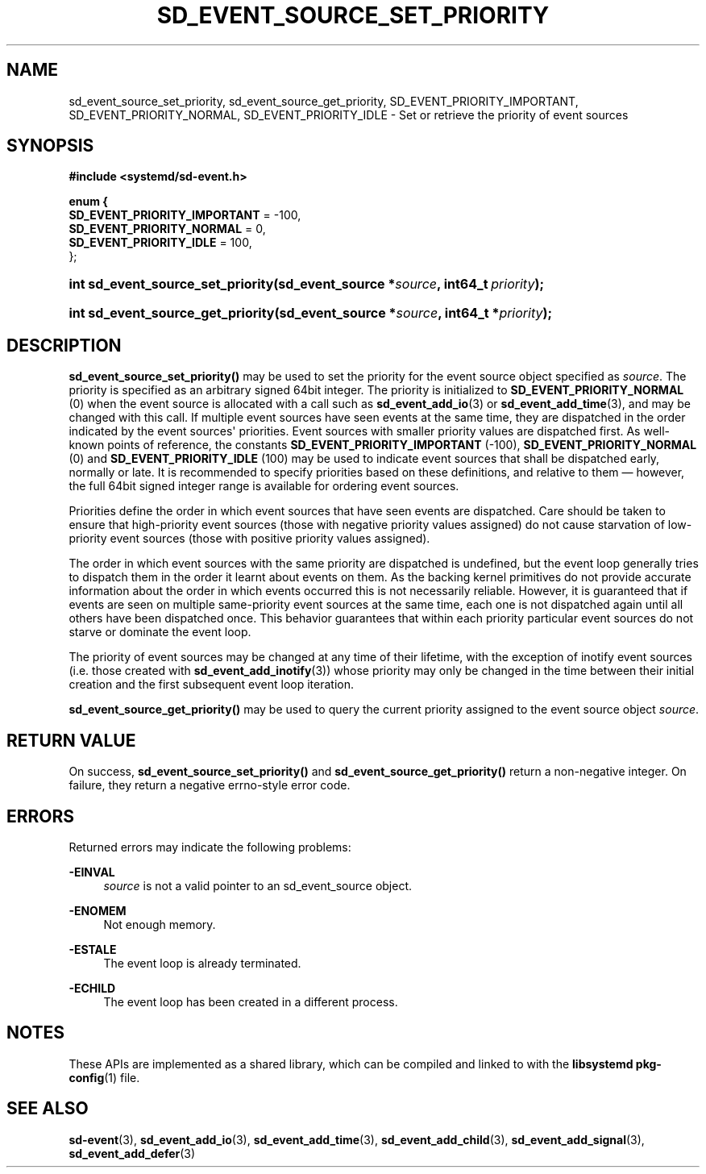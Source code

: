 '\" t
.TH "SD_EVENT_SOURCE_SET_PRIORITY" "3" "" "systemd 239" "sd_event_source_set_priority"
.\" -----------------------------------------------------------------
.\" * Define some portability stuff
.\" -----------------------------------------------------------------
.\" ~~~~~~~~~~~~~~~~~~~~~~~~~~~~~~~~~~~~~~~~~~~~~~~~~~~~~~~~~~~~~~~~~
.\" http://bugs.debian.org/507673
.\" http://lists.gnu.org/archive/html/groff/2009-02/msg00013.html
.\" ~~~~~~~~~~~~~~~~~~~~~~~~~~~~~~~~~~~~~~~~~~~~~~~~~~~~~~~~~~~~~~~~~
.ie \n(.g .ds Aq \(aq
.el       .ds Aq '
.\" -----------------------------------------------------------------
.\" * set default formatting
.\" -----------------------------------------------------------------
.\" disable hyphenation
.nh
.\" disable justification (adjust text to left margin only)
.ad l
.\" -----------------------------------------------------------------
.\" * MAIN CONTENT STARTS HERE *
.\" -----------------------------------------------------------------
.SH "NAME"
sd_event_source_set_priority, sd_event_source_get_priority, SD_EVENT_PRIORITY_IMPORTANT, SD_EVENT_PRIORITY_NORMAL, SD_EVENT_PRIORITY_IDLE \- Set or retrieve the priority of event sources
.SH "SYNOPSIS"
.sp
.ft B
.nf
#include <systemd/sd\-event\&.h>
.fi
.ft
.sp
.ft B
.nf
enum {
        \fBSD_EVENT_PRIORITY_IMPORTANT\fR = \-100,
        \fBSD_EVENT_PRIORITY_NORMAL\fR = 0,
        \fBSD_EVENT_PRIORITY_IDLE\fR = 100,
};
.fi
.ft
.HP \w'int\ sd_event_source_set_priority('u
.BI "int sd_event_source_set_priority(sd_event_source\ *" "source" ", int64_t\ " "priority" ");"
.HP \w'int\ sd_event_source_get_priority('u
.BI "int sd_event_source_get_priority(sd_event_source\ *" "source" ", int64_t\ *" "priority" ");"
.SH "DESCRIPTION"
.PP
\fBsd_event_source_set_priority()\fR
may be used to set the priority for the event source object specified as
\fIsource\fR\&. The priority is specified as an arbitrary signed 64bit integer\&. The priority is initialized to
\fBSD_EVENT_PRIORITY_NORMAL\fR
(0) when the event source is allocated with a call such as
\fBsd_event_add_io\fR(3)
or
\fBsd_event_add_time\fR(3), and may be changed with this call\&. If multiple event sources have seen events at the same time, they are dispatched in the order indicated by the event sources\*(Aq priorities\&. Event sources with smaller priority values are dispatched first\&. As well\-known points of reference, the constants
\fBSD_EVENT_PRIORITY_IMPORTANT\fR
(\-100),
\fBSD_EVENT_PRIORITY_NORMAL\fR
(0) and
\fBSD_EVENT_PRIORITY_IDLE\fR
(100) may be used to indicate event sources that shall be dispatched early, normally or late\&. It is recommended to specify priorities based on these definitions, and relative to them \(em however, the full 64bit signed integer range is available for ordering event sources\&.
.PP
Priorities define the order in which event sources that have seen events are dispatched\&. Care should be taken to ensure that high\-priority event sources (those with negative priority values assigned) do not cause starvation of low\-priority event sources (those with positive priority values assigned)\&.
.PP
The order in which event sources with the same priority are dispatched is undefined, but the event loop generally tries to dispatch them in the order it learnt about events on them\&. As the backing kernel primitives do not provide accurate information about the order in which events occurred this is not necessarily reliable\&. However, it is guaranteed that if events are seen on multiple same\-priority event sources at the same time, each one is not dispatched again until all others have been dispatched once\&. This behavior guarantees that within each priority particular event sources do not starve or dominate the event loop\&.
.PP
The priority of event sources may be changed at any time of their lifetime, with the exception of inotify event sources (i\&.e\&. those created with
\fBsd_event_add_inotify\fR(3)) whose priority may only be changed in the time between their initial creation and the first subsequent event loop iteration\&.
.PP
\fBsd_event_source_get_priority()\fR
may be used to query the current priority assigned to the event source object
\fIsource\fR\&.
.SH "RETURN VALUE"
.PP
On success,
\fBsd_event_source_set_priority()\fR
and
\fBsd_event_source_get_priority()\fR
return a non\-negative integer\&. On failure, they return a negative errno\-style error code\&.
.SH "ERRORS"
.PP
Returned errors may indicate the following problems:
.PP
\fB\-EINVAL\fR
.RS 4
\fIsource\fR
is not a valid pointer to an
sd_event_source
object\&.
.RE
.PP
\fB\-ENOMEM\fR
.RS 4
Not enough memory\&.
.RE
.PP
\fB\-ESTALE\fR
.RS 4
The event loop is already terminated\&.
.RE
.PP
\fB\-ECHILD\fR
.RS 4
The event loop has been created in a different process\&.
.RE
.SH "NOTES"
.PP
These APIs are implemented as a shared library, which can be compiled and linked to with the
\fBlibsystemd\fR\ \&\fBpkg-config\fR(1)
file\&.
.SH "SEE ALSO"
.PP
\fBsd-event\fR(3),
\fBsd_event_add_io\fR(3),
\fBsd_event_add_time\fR(3),
\fBsd_event_add_child\fR(3),
\fBsd_event_add_signal\fR(3),
\fBsd_event_add_defer\fR(3)
